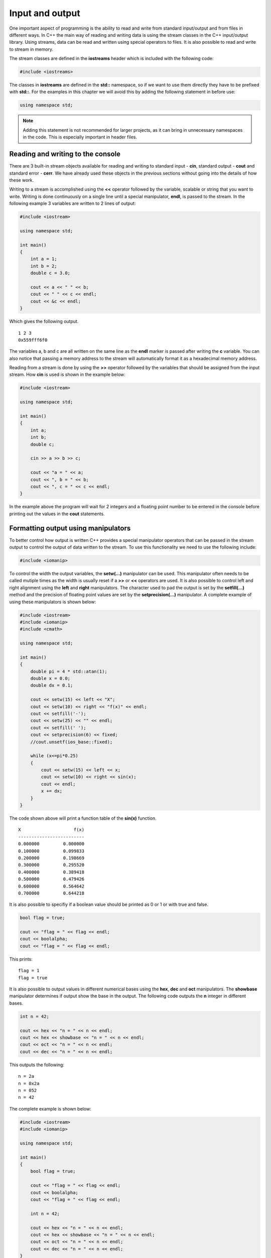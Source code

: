 Input and output
================

One important aspect of programming is the ability to read and write
from standard input/output and from files in different ways. In C++ the
main way of reading and writing data is using the stream classes in the
C++ input/output library. Using streams, data can be read and written
using special operators to files. It is also possible to read and write
to stream in memory.

The stream classes are defined in the **iostreams** header which is
included with the following code:

.. code:: cpp

   #include <iostreams>

The classes in **iostreams** are defined in the **std::** namespace, so
if we want to use them directly they have to be prefixed with **std::**.
For the examples in this chapter we will avoid this by adding the
following statement in before use:

.. code:: cpp

   using namespace std;


.. note:: 
   Adding this statement is not recommended for larger projects, as it can bring in unnecessary namespaces in the code. This is especially important in header files.

Reading and writing to the console
----------------------------------

There are 3 built-in stream objects available for reading and writing to
standard input - **cin**, standard output - **cout** and standard error
- **cerr**. We have already used these objects in the previous sections
without going into the details of how these work.

Writing to a stream is accomplished using the **<<** operator followed
by the variable, scalable or string that you want to write. Writing is
done continuously on a single line until a special manipulator,
**endl**, is passed to the stream. In the following example 3 variables
are written to 2 lines of output:

.. code:: cpp

   #include <iostream>

   using namespace std;

   int main()
   {
       int a = 1;
       int b = 2;
       double c = 3.0;
       
       cout << a << " " << b;
       cout << " " << c << endl;
       cout << &c << endl;
   }

Which gives the following output.

::

   1 2 3
   0x559fff6f0

The variables a, b and c are all written on the same line as the
**endl** marker is passed after writing the **c** variable. You can also
notice that passing a memory address to the stream will automatically
format it as a hexadecimal memory address.

Reading from a stream is done by using the **>>** operator followed by
the variables that should be assigned from the input stream. How **cin**
is used is shown in the example below:

.. code:: cpp

   #include <iostream>

   using namespace std;

   int main()
   {
       int a;
       int b;
       double c;
       
       cin >> a >> b >> c;
       
       cout << "a = " << a;
       cout << ", b = " << b;
       cout << ", c = " << c << endl;
   }

In the example above the program will wait for 2 integers and a floating
point number to be entered in the console before printing out the values
in the **cout** statements.

Formatting output using manipulators
------------------------------------

To better control how output is written C++ provides a special
manipulator operators that can be passed in the stream output to control
the output of data written to the stream. To use this functionality we
need to use the following include:

.. code:: cpp

   #include <iomanip>

To control the width the output variables, the **setw(…)** manipulator
can be used. This manipulator often needs to be called mutiple times as
the width is usually reset if a **>>** or **<<** operators are used. It
is also possible to control left and right alignment using the **left**
and **right** manipulators. The character used to pad the output is set
by the **setfill(…)** method and the precision of floating point values
are set by the **setprecision(…)** manipulator. A complete example of
using these manipulators is shown below:

.. code:: cpp

   #include <iostream>
   #include <iomanip>
   #include <cmath>

   using namespace std;

   int main()
   {
       double pi = 4 * std::atan(1);
       double x = 0.0;
       double dx = 0.1;
       
       cout << setw(15) << left << "X";
       cout << setw(10) << right << "f(x)" << endl;
       cout << setfill('-');
       cout << setw(25) << "" << endl;
       cout << setfill(' ');
       cout << setprecision(6) << fixed;
       //cout.unsetf(ios_base::fixed);
       
       while (x<=pi*0.25)
       {
           cout << setw(15) << left << x;
           cout << setw(10) << right << sin(x);
           cout << endl;
           x += dx;
       }
   }

The code shown above will print a function table of the **sin(x)**
function.

::

   X                    f(x)
   -------------------------
   0.000000         0.000000
   0.100000         0.099833
   0.200000         0.198669
   0.300000         0.295520
   0.400000         0.389418
   0.500000         0.479426
   0.600000         0.564642
   0.700000         0.644218

It is also possible to specifiy if a boolean value should be printed as
0 or 1 or with true and false.

.. code:: cpp

   bool flag = true;

   cout << "flag = " << flag << endl;
   cout << boolalpha;
   cout << "flag = " << flag << endl;

This prints:

::

   flag = 1
   flag = true

It is also possible to output values in different numerical bases using
the **hex**, **dec** and **oct** manipulators. The **showbase**
manipulator determines if output show the base in the output. The
following code outputs the **n** integer in different bases.

.. code:: cpp

   int n = 42;

   cout << hex << "n = " << n << endl;
   cout << hex << showbase << "n = " << n << endl;
   cout << oct << "n = " << n << endl;
   cout << dec << "n = " << n << endl;

This outputs the following:

::

   n = 2a
   n = 0x2a
   n = 052
   n = 42

The complete example is shown below:

.. code:: cpp

   #include <iostream>
   #include <iomanip>

   using namespace std;

   int main()
   {
       bool flag = true;
       
       cout << "flag = " << flag << endl;
       cout << boolalpha;
       cout << "flag = " << flag << endl;

       int n = 42;
       
       cout << hex << "n = " << n << endl;
       cout << hex << showbase << "n = " << n << endl;
       cout << oct << "n = " << n << endl;
       cout << dec << "n = " << n << endl;
   }

There are a lot more manipulators available in the **iomanip** header.
For more information please see:

.. button-link:: https://en.cppreference.com/w/cpp/header/iomanip
    :color: primary
    :outline:

    cppreference.com


Reading and writing to files (streams)
--------------------------------------

To read and write data to files we need to instantiate stream instances
for each file operation. There are 3 main file stream classes in C++:

- **ofstream** – output file stream
- **ifstream** – input file stream
- **fstream** – generic file stream

These classes are defined in the **fstream** standard header. Just like
the **cout** and **cin** streams the file streams also use **<<** and
**>>** operators for input and output.

Writing to a file (ofstream)
~~~~~~~~~~~~~~~~~~~~~~~~~~~~

To open a file for writing we can use the **ofstream** class. The first
step in writing to the file is to instantiate an output file stream.

.. code:: cpp

   ofstream myfile;

Next, we open the file using the **open()**-method.

.. code:: cpp

   myfile.open("myfile.txt");

As this is an output file stream we don’t have to give any more
arguments to the **open()**-method. The file is now open for writing and
we can use the **<<**-operator for writing to the output stream.

.. code:: cpp

   myfile << "Hello file!" << endl;
   myfile << "Second line" << endl;

In the output to the file we can use the same manipulators as when we
were outputting to the **cout** standard output stream. The last
statements will write 2 rows to the file **myfile.txt**.

The final step when reading and writing files is to tell the operating
system that we will not work with the file anymore. This is done using
the **.close()** method of the ofstream instance.

.. code:: cpp

   myfile.close();

The complete example is shown below:

.. tabs::

   .. tab:: Code

         .. literalinclude:: ../../ch_input_output/files1.cpp

   .. tab:: Output (myfile.txt)

      .. code-block::

         Hello file!
         Second line

Appending to a file
~~~~~~~~~~~~~~~~~~~

The default behavior when writing to a file using the **ofstream** is to
overwrite any existing file. If we want to append data to an existing
file we can specify this using the second argument to the
**.open()**-method, **ios::app**.

.. code:: cpp

   myfile.open("myfile.txt", ios::app);

Everything we write to the stream will now be appended to the existing
file.

.. code:: cpp

   outfile << "Third line" << endl;
   outfile.close();

This will add “Third line” as the third line of the **myfile.txt** file.

Reading from a file (ifstream)
~~~~~~~~~~~~~~~~~~~~~~~~~~~~~~

Reading from a file is done with the same steps as writing to a file.
First, we instantiate an **ifstream** instance.

.. code:: cpp

   ifstream myfile("myfile.txt");

When reading from a file it is always a good idea to make sure the file
has been succesfully opened. This can be done using the **.is_open()**
method of the stream instance.

.. code:: cpp

   if (!myfile.is_open())
   {
       cout << "The file couldn't be opened.\n";
       return;
   }

A more generic way of checking if a file stream is ready for operations
is to use the **.good()**-method. This method returns **true** if the
file stream is ready for operations.

.. code:: cpp

   if (!myfile.good())
       return

Reading from a file requires the file to have the data in a way that the
file operators can interpret. Reading data types from a file requires
them to be present in the same way as they were written to the file.
Writing the variables **a**, **b** and **c** to disk as shown in the
followng example

.. code:: cpp

   int a = 1;
   int b = 2;
   int c = 3;
   myfile << a << b << c;

will produce the following output to the file:

::

   123

This is probarbly not what you want and it will be impossible to read
the data back again as integers. To write data to a file so that it is
possible to read back we need to modify our example by adding space
between the variables in the output.

.. code:: cpp

   myfile << a << " " << b << " "<< c;

This produces the following output to the file:

::

   1 2 3

Now it is also possible to read the data back from the file stream using
the following statements:

.. code:: cpp

   myfile >> a >> b >> c;

Notice that variables must be added in the same order as we wrote them
to the file. We don’t have to handle the extra spaces. Spaces between
numbers in a file will automatically handled by the input operators.

A larger example
~~~~~~~~~~~~~~~~

To illustrate reading and writing values to a file we will create a
program that will tabulate a function and write this to the file
**inputfile.dat**. We start by creating an output stream for writing:

.. code:: cpp

   double pi = 4 * std::atan(1);
   double x = 0.0;
   double y;
   double dx = 0.1;

   ofstream outfile;
   outfile.open("inputfile.dat", ios::out);

Next, we use a while-loop to tabulate sin(x) from 0 to pi/4. For each
row of the file we write the x value and the corresponding function
value.

.. code:: cpp

   while (x<=pi*0.25)
   {
       outfile << x << " " << sin(x) << endl;
       x += dx;
   }
   outfile.close(); // Close file when we are done.

Notice that we add an extra space between **x** and **sin(x)**. When
running this code the file **inputfile.dat** will contain the following:

::

   0 0
   0.1 0.0998334
   0.2 0.198669
   0.3 0.29552
   0.4 0.389418
   0.5 0.479426
   0.6 0.564642
   0.7 0.644218

To read the data back from **inputfile.dat** we instantiate a
**ifstream** instance.

.. code:: cpp

   ifstream infile;
   infile.open("inputfile.dat");

Using a while-statement again we will read the file back. We use the
**.good()** method to determine if we should exit the while-statement.
As the input file contains values in the expected format we easily use
the **>>**-operator for reading x and function values from the file.

.. code:: cpp

   while (infile.good())
   {
       infile >> x >> y;
       cout << "x = " << x << ", y = " << y << endl;
   }
   infile.close();

Output from the application will then be:

::

   x = 0, y = 0
   x = 0.1, y = 0.0998334
   x = 0.2, y = 0.198669
   x = 0.3, y = 0.29552
   x = 0.4, y = 0.389418
   x = 0.5, y = 0.479426
   x = 0.6, y = 0.564642
   x = 0.7, y = 0.644218
   x = 0.7, y = 0.644218

The complete example can be found here:

.. tabs::

   .. tab:: Code

      .. literalinclude:: ../../ch_input_output/files3.cpp

   .. tab:: Output (myfile.txt)

      .. code-block::

         x = 0, y = 0
         x = 0.1, y = 0.0998334
         x = 0.2, y = 0.198669
         x = 0.3, y = 0.29552
         x = 0.4, y = 0.389418
         x = 0.5, y = 0.479426
         x = 0.6, y = 0.564642
         x = 0.7, y = 0.644218
         x = 0.7, y = 0.644218

.. button-link:: https://godbolt.org/z/xj4j5PvMY
    :color: primary
    :outline:

    Try example


Reading text files
------------------

Sometimes you want to read a text file and process the file yourself. To
do this you can’t use the standard stream operators. To read text from a
file we use the standard library function **std::getline()** from the
**sstream** header. This function takes a stream as input and a string
containing the line that has been read from the file. In the following
example we will read from a text file containing power consumtion data
in CSV format. The first column contains the date for the sample and the
second column contains the power consumtion value. First we open the
file:

.. code:: cpp

   string line;
   ifstream infile;
   infile.open("..\\..\\data\\AEP_hourly.csv");

   if (!infile.is_open())
   {
       cout << "Error opening file" << endl;
       return 1;
   }

We then do a while-loop over the file calling **std::getline(…)** to
read the file line by line.

.. code:: cpp

   while (infile.good())
   {
       getline(infile, line);
       cout << line << endl;
   }
   infile.close();

Running the example will print out something similar to:

::

   ...
   2006-05-23 12:00:00,15486.0
   2006-05-23 13:00:00,15545.0
   2006-05-23 14:00:00,15437.0
   2006-05-23 15:00:00,15455.0
   2006-05-23 16:00:00,15597.0
   2006-05-23 17:00:00,15437.0
   2006-05-23 18:00:00,15293.0
   2006-05-23 19:00:00,15058.0
   2006-05-23 20:00:00,14971.0
   2006-05-23 21:00:00,15166.0
   ...

Splitting lines
~~~~~~~~~~~~~~~

To separate the date from the value we need to do some basic string
manipulation. First we need to find the position of the comma in the
line. We can do this with the **std::find(…)** method. This function
will return a string iterator at the position of the comma or end
**end()** iterator. We can then use the **.substr()** method of the
string to extract the date and value fields. The code then becomes:

.. code:: cpp

   while (infile.good())
   {
       getline(infile, line);

       auto pos = std::find(line.begin(), line.end(), ',');

       if (pos != line.end())
       {
           string date = line.substr(0, pos - line.begin());
           string value = line.substr(pos - line.begin() + 1);

           std::cout << "date:  " << date << " value: " << value << "\n";
       }
   }

Running this code produces the following output:

::

   date:  2018-01-01 12:00:00 value: 19453.0
   date:  2018-01-01 13:00:00 value: 19049.0
   date:  2018-01-01 14:00:00 value: 18737.0
   date:  2018-01-01 15:00:00 value: 18619.0
   date:  2018-01-01 16:00:00 value: 18691.0
   date:  2018-01-01 17:00:00 value: 19109.0
   date:  2018-01-01 18:00:00 value: 20279.0
   date:  2018-01-01 19:00:00 value: 20925.0
   date:  2018-01-01 20:00:00 value: 21089.0
   date:  2018-01-01 21:00:00 value: 20999.0
   date:  2018-01-01 22:00:00 value: 20820.0
   date:  2018-01-01 23:00:00 value: 20415.0
   date:  2018-01-02 00:00:00 value: 19993.0

Converting from string to float
~~~~~~~~~~~~~~~~~~~~~~~~~~~~~~~

If we want to convert the value field to a floating point type we can
use the **std::stod(…)** or **std::stof(…)** functions. They throw an
**std::invalid_argument** exception if the value can’t be converted. The
conversion can be handled using the following code:

.. code:: cpp

   double dval = 0.0;

   try
   {
       dval = std::stod(strValue);
   }
   catch (const std::exception& e)
   {
       std::cerr << e.what() << '\n';
   }

   std::cout << "date:  " << date << " value: " << dval << "\n";

Reading binary files
--------------------

In the previous chapters we have seen how we can read and write data to
text files. In many cases you will need to read and write data in binary
format. Reading and writing to binary files are similar to the previous
approach except that we add the **ios::binary** flag in the
open-statement. and instead of using the **<<** and **>>** operators we
use the stream methods **.read(…)** and **.write(…)** methods for read
and write. I binary file can also consist of multiple parts with
different data (records). To be able to read data at different parts of
the file we use an invisble cursor that we can place at the location we
want to read. This cursor can be set using the **.seekg(…)** method of
the stream.

Writing data to a binary file
~~~~~~~~~~~~~~~~~~~~~~~~~~~~~

In this example we are going to write a number of particles with
position and mass to disk as a binary file. First we create a structure
to hold the particle information.

.. code:: cpp

   struct Particle {
       double x;
       double y;
       double mass;
   };

For this example we are going to write random data to our particles, so
we initialise the random number generator.

.. code:: cpp

   srand((unsigned)time(0));

Next, we open a stream for binary write using the **ios::binary** flag.

.. code:: cpp

   ofstream particlesFile("particles.dat", ios::out | ios::binary);

To write particle data to the file we need create a variable to hold the
data to be written:

.. code:: cpp

   Particle p;

To write data to a binary file the **.write()** method takes a pointer
to a buffer of the data to write and the size of the buffer. To get a
size of a buffer we can use the **sizeof()** function in C++ to query
and variable for its size. In the following code we write 10 particles
to the binary file, **particles.dat**.

.. code:: cpp

   for (auto i = 0; i < 10; i++)
   {
       p.x = 100.0 * (double)rand() / (double)RAND_MAX;
       p.y = 100.0 * (double)rand() / (double)RAND_MAX;
       p.mass = 1.0 + (double)rand() / (double)RAND_MAX;

       particlesFile.write((char*)&p, sizeof(p));
   }
   particlesFile.close();

Please note that we reuse the same variable with different data for each
write, which is not always the case. The **.write()**-method requires a
char pointer, which is why we need the cast **p** before passing it in
the call. Also **p** is a local variable (on the stack), which is the
reason we pass it as reference using the **&** operator.

When writing to a binary file the invisible file pointer is moved the
size of the data writting every time you call the **.write()**-method.

Reading data from a binary file
~~~~~~~~~~~~~~~~~~~~~~~~~~~~~~~

Reading data is very similar to writing data, except now we read from
the file using the **.read()**-method and write data to a buffer of the
right size. Be default the file pointer will be placed at the beginning
of the file. In the following code a file object is opened for reading
using the **ios::binary** flag.

.. code:: cpp

   ifstream inputParticlesFile("particles.dat", ios::in | ios::binary);

   if (inputParticlesFile.is_open())
   {
       while (inputParticlesFile.good())
       {
           inputParticlesFile.read((char*)&p, sizeof(p));
           cout << "x = " << p.x;
           cout << ", y = " << p.y;
           cout << ", m = " << p.mass << endl;
       }
   }
   else
       cout << "Could not open file." << endl;

if we want to write more entries to the file at the end we can add the
**ios::ate** flag when opening the file. The file pointer is then moved
to the end of the file and the next entry written will be added after
the last buffer written to the file.

It is also possible to move the file pointer to the end of the file
using the **.seekg()**-method of the file stream object. The following
statement moves the file pointer to the beginning of the file. The first
argument is the offset to move from the position and direction given by
the second argument.

.. code:: cpp

   inputParticlesFile.seekg(0, ios::beg);

The second argument can be on of three alternatives

- **ios::beg** - search from the beginning of the file.
- **ios::cur** - search from the current position forward (+) and
  backwards (-).
- **iso::end** - search backwards from the end of the file.

If only a single argument is given to the **.seekg()**-method, this
argument is the absolute position in the file.

Reading elevations from a binary file
-------------------------------------

To illustrate real-world usage of how to read data from binary file, we
will open the the file **../data/colorado_elev.vit**, which contains
elevation values in a 400 x 400 image file. The first 268 bytes contains
a header, which we will need to skip. The rest of the data contains the
height values stored as unsigned bytes.

First we open the file for writing, also checking that the file was
opened.

.. code:: cpp

   ifstream infile;
   infile.open("../data/colorado_elev.vit", ios::in | ios::binary);

   if (!infile.is_open())
   {
       cout << "Error opening file" << endl;
       return 1;
   }

To be able to read the data from the file we need a buffer to store the
unsigned bytes into. In this case we use a **std::array** with 400 x 400
in size. An unsigned byte is defined as **uint8_t** in C++, which we
will use when we declare the array.

.. code:: cpp

   std::array<uint8_t, 400 * 400> buffer;

Now we need to move the file pointer to the correct position for reading
the elevation values in the file. We seek 268 bytes starting from the
beginning of the file.

.. code:: cpp

   infile.seekg(268, ios::beg);

Now we are in a position to be able to read the data. To read we use the
**.read()** method, which takes a pointer to a buffer and the size of
the buffer. The data in the **std::array** can be accessed by the
**.data()**-method, but needs to be cast to the correct pointer type. We
do this with the **reinterpret_cast()** function in C++. The size of the
buffer is returned by the **.size()**-method.

.. code:: cpp

   infile.read(reinterpret_cast<char*>(buffer.data()), buffer.size());

   infile.close();

This is everything required to read all the data from the binary file
into our **std::array**. To use the data we write it back to a text file
storing the data separated by commas (CSV).

To do this we open a output file stream.

.. code:: cpp

   fstream outfile;
   outfile.open("../data/colorado_elev.csv", ios::out);

   if (!outfile.is_open())
   {
       cout << "Error opening file" << endl;
       return 1;
   }

Next we loop over the data in the file and write it to a text file with
400 values per row. To be able to write our **uint8_t** values we need
to cast them to **int**. We do this with the **static_cast()** function.
The final code is shown below:

.. code:: cpp

   for (auto i = 0; i < 400; i++)
   {
       for (auto j = 0; j < 400; j++)
           outfile << static_cast<int>(buffer[i * 400 + j]) << ",";
       outfile << "\n";
   }

   outfile.close();

This file can be read and plotted in NumPy/Matplotlib with:

.. code:: py

   # Load data
   data = np.genfromtxt('colorado_elev.csv', delimiter=',')

   # Plot
   plt.figure()
   plt.contourf(data) 
   plt.title('Colorado')
   plt.savefig('colorado.png')

The resulting image is shown below:

.. raw:: html

   <figure>

.. raw:: html

   <figcaption>

Data from binary file.

.. raw:: html

   </figcaption>

.. raw:: html

   </figure>
